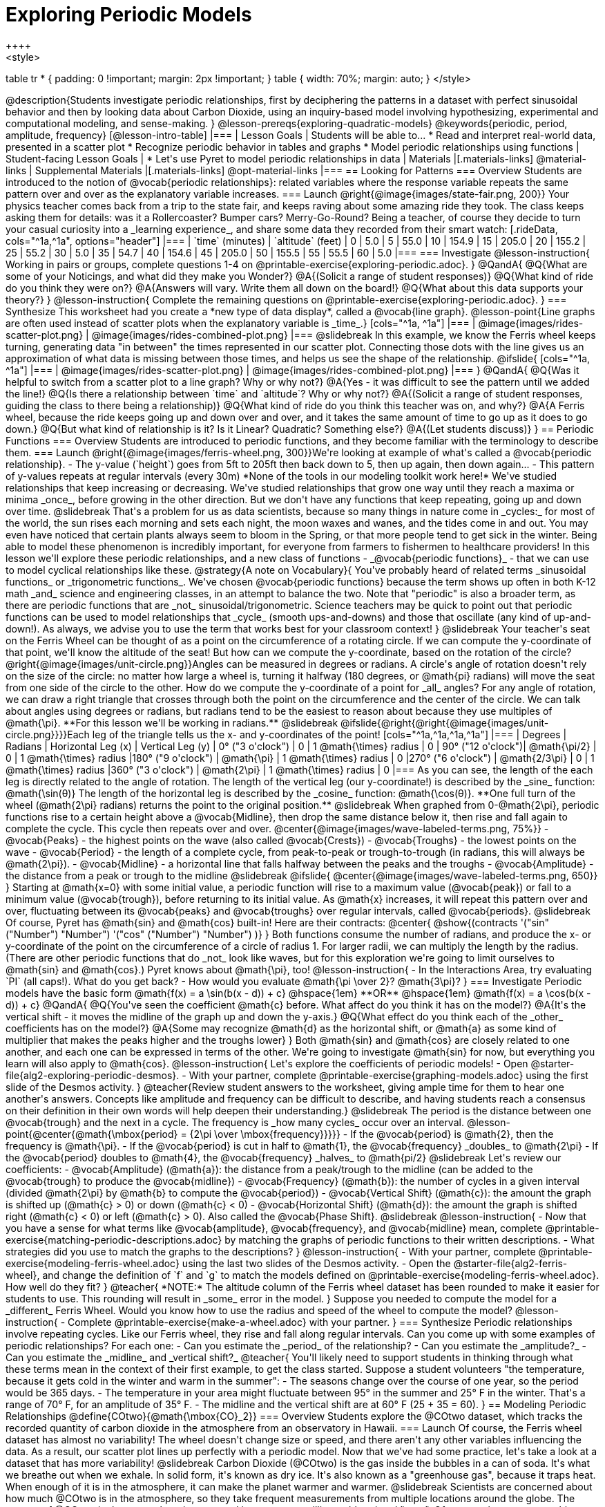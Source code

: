 [.beta]
= Exploring Periodic Models
++++
<style>
table tr * { padding: 0 !important; margin: 2px !important; }
table { width: 70%; margin: auto; }
</style>
++++
@description{Students investigate periodic relationships, first by deciphering the patterns in a dataset with perfect sinusoidal behavior and then by looking data about Carbon Dioxide, using an inquiry-based model involving hypothesizing, experimental and computational modeling, and sense-making. }

@lesson-prereqs{exploring-quadratic-models}

@keywords{periodic, period, amplitude, frequency}

[@lesson-intro-table]
|===

| Lesson Goals
| Students will be able to...

* Read and interpret real-world data, presented in a scatter plot
* Recognize periodic behavior in tables and graphs
* Model periodic relationships using functions


| Student-facing Lesson Goals
|

* Let's use Pyret to model periodic relationships in data

| Materials
|[.materials-links]
@material-links

| Supplemental Materials
|[.materials-links]
@opt-material-links

|===

== Looking for Patterns

=== Overview
Students are introduced to the notion of @vocab{periodic relationships}: related variables where the response variable repeats the same pattern over and over as the explanatory variable increases.

=== Launch
@right{@image{images/state-fair.png, 200}} Your physics teacher comes back from a trip to the state fair, and keeps raving about some amazing ride they took. The class keeps asking them for details: was it a Rollercoaster? Bumper cars? Merry-Go-Round? Being a teacher, of course they decide to turn your casual curiosity into a _learning experience_, and share some data they recorded from their smart watch:

[.rideData, cols="^1a,^1a", options="header"]
|===
| `time` (minutes)  | `altitude` (feet)
|  0				|   5.0
|  5				|  55.0
| 10				| 154.9
| 15				| 205.0
| 20				| 155.2
| 25				|  55.2
| 30				|   5.0
| 35				|  54.7
| 40				| 154.6
| 45				| 205.0
| 50				| 155.5
| 55				|  55.5
| 60				|   5.0
|===

=== Investigate
@lesson-instruction{
Working in pairs or groups, complete questions 1-4 on @printable-exercise{exploring-periodic.adoc}.
}

@QandA{
@Q{What are some of your Noticings, and what did they make you Wonder?}
@A{(Solicit a range of student responses)}
@Q{What kind of ride do you think they were on?}
@A{Answers will vary. Write them all down on the board!}
@Q{What about this data supports your theory?}
}

@lesson-instruction{
Complete the remaining questions on @printable-exercise{exploring-periodic.adoc}.
}

=== Synthesize
This worksheet had you create a *new type of data display*, called a @vocab{line graph}.

@lesson-point{Line graphs are often used instead of scatter plots when the explanatory variable is _time_.}

[cols="^1a, ^1a"]
|===
| @image{images/rides-scatter-plot.png} | @image{images/rides-combined-plot.png}
|===

@slidebreak

In this example, we know the Ferris wheel keeps turning, generating data "in between" the times represented in our scatter plot. Connecting those dots with the line gives us an approximation of what data is missing between those times, and helps us see the shape of the relationship.

@ifslide{
[cols="^1a, ^1a"]
|===
| @image{images/rides-scatter-plot.png} | @image{images/rides-combined-plot.png}
|===
}

@QandA{
@Q{Was it helpful to switch from a scatter plot to a line graph? Why or why not?}
@A{Yes - it was difficult to see the pattern until we added the line!}
@Q{Is there a relationship between `time` and `altitude`? Why or why not?}
@A{(Solicit a range of student responses, guiding the class to there being a relationship)}
@Q{What kind of ride do you think this teacher was on, and why?}
@A{A Ferris wheel, because the ride keeps going up and down over and over, and it takes the same amount of time to go up as it does to go down.}
@Q{But what kind of relationship is it? Is it Linear? Quadratic? Something else?}
@A{(Let students discuss)}
}

== Periodic Functions

=== Overview
Students are introduced to periodic functions, and they become familiar with the terminology to describe them.

=== Launch
@right{@image{images/ferris-wheel.png, 300}}We're looking at example of what's called a @vocab{periodic relationship}.

- The y-value (`height`) goes from 5ft to 205ft then back down to 5, then up again, then down again...
- This pattern of y-values repeats at regular intervals (every 30m)

*None of the tools in our modeling toolkit work here!* We've studied relationships that keep increasing or decreasing. We've studied relationships that grow one way until they reach a maxima or minima _once_, before growing in the other direction.

But we don't have any functions that keep repeating, going up and down over time.

@slidebreak

That's a problem for us as data scientists, because so many things in nature come in _cycles:_ for most of the world, the sun rises each morning and sets each night, the moon waxes and wanes, and the tides come in and out. You may even have noticed that certain plants always seem to bloom in the Spring, or that more people tend to get sick in the winter. Being able to model these phenomenon is incredibly important, for everyone from farmers to fishermen to healthcare providers!

In this lesson we'll explore these periodic relationships, and a new class of functions - _@vocab{periodic functions}_ - that we can use to model cyclical relationships like these.

@strategy{A note on Vocabulary}{

You've probably heard of related terms _sinusoidal functions_ or _trigonometric functions_. We've chosen @vocab{periodic functions} because the term shows up often in both K-12 math _and_ science and engineering classes, in an attempt to balance the two. Note that "periodic" is also a broader term, as there are periodic functions that are _not_ sinusoidal/trigonometric. Science teachers may be quick to point out that periodic functions can be used to model relationships that _cycle_ (smooth ups-and-downs) and those that oscillate (any kind of up-and-down!).

As always, we advise you to use the term that works best for your classroom context!
}

@slidebreak

Your teacher's seat on the Ferris Wheel can be thought of as a point on the circumference of a rotating circle. If we can compute the y-coordinate of that point, we'll know the altitude of the seat! But how can we compute the y-coordinate, based on the rotation of the circle?

@right{@image{images/unit-circle.png}}Angles can be measured in degrees or radians.

A circle's angle of rotation doesn't rely on the size of the circle: no matter how large a wheel is, turning it halfway (180 degrees, or @math{pi} radians) will move the seat from one side of the circle to the other. How do we compute the y-coordinate of a point for _all_ angles?

For any angle of rotation, we can draw a right triangle that crosses through both the point on the circumference and the center of the circle. We can talk about angles using degrees or radians, but radians tend to be the easiest to reason about because they use multiples of @math{\pi}. **For this lesson we'll be working in radians.**

@slidebreak

@ifslide{@right{@right{@image{images/unit-circle.png}}}}Each leg of the triangle tells us the x- and y-coordinates of the point!

[cols="^1a,^1a,^1a,^1a"]
|===
| Degrees 			| Radians		| Horizontal Leg (x)		| Vertical Leg (y)

|  0° ("3 o'clock")	| 0 			| 1 @math{\times} radius	| 0
| 90° ("12 o'clock")| @math{\pi/2}	| 0 						| 1 @math{\times} radius
|180° ("9 o'clock")	| @math{\pi} 	| 1 @math{\times} radius	| 0
|270° ("6 o'clock")	| @math{2/3\pi}	| 0 						| 1 @math{\times} radius
|360° ("3 o'clock")	| @math{2\pi} 	| 1 @math{\times} radius	| 0
|===

As you can see, the length of the each leg is directly related to the angle of rotation. The length of the vertical leg (our y-coordinate!) is described by the _sine_ function: @math{\sin(θ)} The length of the horizontal leg is described by the _cosine_ function: @math{\cos(θ)}. **One full turn of the wheel (@math{2\pi} radians) returns the point to the original position.**

@slidebreak

When graphed from 0-@math{2\pi}, periodic functions rise to a certain height above a @vocab{Midline}, then drop the same distance below it, then rise and fall again to complete the cycle. This cycle then repeats over and over.

@center{@image{images/wave-labeled-terms.png, 75%}}

- @vocab{Peaks} - the highest points on the wave (also called @vocab{Crests})
- @vocab{Troughs} - the lowest points on the wave
- @vocab{Period} - the length of a complete cycle, from peak-to-peak or trough-to-trough (in radians, this will always be @math{2\pi}).
- @vocab{Midline} - a horizontal line that falls halfway between the peaks and the troughs
- @vocab{Amplitude} - the distance from a peak or trough to the midline

@slidebreak

@ifslide{
@center{@image{images/wave-labeled-terms.png, 650}}
}

Starting at @math{x=0} with some initial value, a periodic function will rise to a maximum value (@vocab{peak}) or fall to a minimum value (@vocab{trough}), before returning to its initial value. As @math{x} increases, it will repeat this pattern over and over, fluctuating between its @vocab{peaks} and @vocab{troughs} over regular intervals, called @vocab{periods}.

@slidebreak

Of course, Pyret has @math{sin} and @math{cos} built-in! Here are their contracts:

@center{
@show{(contracts
'("sin" ("Number") "Number")
'("cos" ("Number") "Number")
)}
}

Both functions consume the number of radians, and produce the x- or y-coordinate of the point on the circumference of a circle of radius 1. For larger radii, we can multiply the length by the radius. (There are other periodic functions that do _not_ look like waves, but for this exploration we're going to limit ourselves to @math{sin} and @math{cos}.)

Pyret knows about @math{\pi}, too!

@lesson-instruction{
- In the Interactions Area, try evaluating `PI` (all caps!). What do you get back?
- How would you evaluate @math{\pi \over 2}? @math{3\pi}?
}

=== Investigate
Periodic models have the basic form @math{f(x) = a \sin(b(x - d)) + c} @hspace{1em} **OR** @hspace{1em} @math{f(x) = a \cos(b(x - d)) + c}

@QandA{
@Q{You've seen the coefficient @math{c} before. What affect do you think it has on the model?}
@A{It's the vertical shift - it moves the midline of the graph up and down the y-axis.}
@Q{What effect do you think each of the _other_ coefficients has on the model?}
@A{Some may recognize @math{d} as the horizontal shift, or @math{a} as some kind of multiplier that makes the peaks higher and the troughs lower}
}

Both @math{sin} and @math{cos} are closely related to one another, and each one can be expressed in terms of the other. We're going to investigate @math{sin} for now, but everything you learn will also apply to @math{cos}.

@lesson-instruction{
Let's explore the coefficients of periodic models!

- Open @starter-file{alg2-exploring-periodic-desmos}.
- With your partner, complete @printable-exercise{graphing-models.adoc} using the first slide of the Desmos activity.
}

@teacher{Review student answers to the worksheet, giving ample time for them to hear one another's answers. Concepts like amplitude and frequency can be difficult to describe, and having students reach a consensus on their definition in their own words will help deepen their understanding.}

@slidebreak

The period is the distance between one @vocab{trough} and the next in a cycle. The frequency is _how many cycles_ occur over an interval.

@lesson-point{@center{@math{\mbox{period} = {2\pi \over \mbox{frequency}}}}}

- If the @vocab{period} is @math{2}, then the frequency is @math{\pi}.
- If the @vocab{period} is cut in half to @math{1}, the @vocab{frequency} _doubles_ to @math{2\pi}
- If the @vocab{period} doubles to @math{4}, the @vocab{frequency} _halves_ to  @math{pi/2}

@slidebreak

Let's review our coefficients:

- @vocab{Amplitude} (@math{a}): the distance from a peak/trough to the midline (can be added to the @vocab{trough} to produce the @vocab{midline})
- @vocab{Frequency} (@math{b}): the number of cycles in a given interval (divided @math{2\pi} by @math{b} to compute the @vocab{period})
- @vocab{Vertical Shift} (@math{c}): the amount the graph is shifted up (@math{c} > 0) or down (@math{c} < 0)
- @vocab{Horizontal Shift} (@math{d}): the amount the graph is shifted right (@math{c} < 0) or left (@math{c} > 0). Also called the @vocab{Phase Shift}.

@slidebreak

@lesson-instruction{
- Now that you have a sense for what terms like @vocab{amplitude}, @vocab{frequency}, and @vocab{midline} mean, complete @printable-exercise{matching-periodic-descriptions.adoc} by matching the graphs of periodic functions to their written descriptions.
- What strategies did you use to match the graphs to the descriptions?
}

@lesson-instruction{
- With your partner, complete @printable-exercise{modeling-ferris-wheel.adoc} using the last two slides of the Desmos activity.
- Open the @starter-file{alg2-ferris-wheel}, and change the definition of `f` and `g` to match the models defined on @printable-exercise{modeling-ferris-wheel.adoc}. How well do they fit?
}

@teacher{
*NOTE:* The altitude column of the Ferris wheel dataset has been rounded to make it easier for students to use. This rounding will result in _some_ error in the model.
}

Suppose you needed to compute the model for a _different_ Ferris Wheel. Would you know how to use the radius and speed of the wheel to compute the model?

@lesson-instruction{
- Complete @printable-exercise{make-a-wheel.adoc} with your partner.
}

=== Synthesize
Periodic relationships involve repeating cycles. Like our Ferris wheel, they rise and fall along regular intervals. Can you come up with some examples of periodic relationships?

For each one:

- Can you estimate the _period_ of the relationship?
- Can you estimate the _amplitude?_
- Can you estimate the _midline_ and _vertical shift?_

@teacher{
You'll likely need to support students in thinking through what these terms mean in the context of their first example, to get the class started. Suppose a student volunteers "the temperature, because it gets cold in the winter and warm in the summer":

- The seasons change over the course of one year, so the period would be 365 days.
- The temperature in your area might fluctuate between 95° in the summer and 25° F in the winter. That's a range of 70° F, for an amplitude of 35° F.
- The midline and the vertical shift are at 60° F (25 + 35 = 60).
}

== Modeling Periodic Relationships
@define{COtwo}{@math{\mbox{CO}_2}}

=== Overview
Students explore the @COtwo dataset, which tracks the recorded quantity of carbon dioxide in the atmosphere from an observatory in Hawaii.

=== Launch
Of course, the Ferris wheel dataset has almost no variability! The wheel doesn't change size or speed, and there aren't any other variables influencing the data. As a result, our scatter plot lines up perfectly with a periodic model.

Now that we've had some practice, let's take a look at a dataset that has more variability!

@slidebreak

Carbon Dioxide (@COtwo) is the gas inside the bubbles in a can of soda. It's what we breathe out when we exhale. In solid form, it's known as dry ice. It's also known as a "greenhouse gas", because it traps heat. When enough of it is in the atmosphere, it can make the planet warmer and warmer.

@slidebreak

Scientists are concerned about how much @COtwo is in the atmosphere, so they take frequent measurements from multiple locations around the globe. The amount of @COtwo in the atmosphere is measured in _parts-per-million_, abbreviated "ppm". Of course, there are many things that can influence the amount of @COtwo in any one location!

- Temperature and air pressure
- Proximity to @COtwo -producing or @COtwo -consuming sources
- Global trends like the burning of fossil fuels

Because of these and other factors, the amount of @COtwo at any one location goes up and down throughout the year. But is there a pattern?

@slidebreak

@lesson-instruction{
- Open the @starter-file{alg2-co2}, save a copy, and click "Run".
- What is the name of the table here?
- What are the names of the columns?
- Type `co2-table` into the Interactions Area, and look at the table.
- What do the `year`, `month`, and `co2` columns mean?
- What do you think the `date` column could mean?
}

@slidebreak

The `date` column is the *decimal year*, in which the __n__th day of the year is divided by 365:

- January first is day zero, so 1/1/2023 would be 2023.0
- The 100th day of the year would be 100/365, which is roughly 0.27. So April 10th, 2023 would be 2023.27

@lesson-instruction{
- What do you *Notice* about this dataset?
- What do you *Wonder*?
}

@slidebreak

Look farther down in the Definitions Area, until you find the function `is-recent`.

@QandA{
@Q{What does it do?}
@A{It takes in a row, and checks to see if the decimal date is between 2022.083 and 2023.7917.}
@Q{What is defined on the following line of code?}
@A{A table, which contains only the rows for which the filter function produces `true`: just the rows between those dates.}
}

@slidebreak

The `recent` table includes just the rows from trough-to-trough for the years 2022-2023.

@QandA{
@Q{How many periods are represented here?}
@A{One}
@Q{Why?}
@A{Because the distance between any adjacent troughs or peaks define one period.}
}

=== Investigate
@lesson-instruction{
- Open the @starter-file{alg2-co2}, and complete Questions 1-5 of @printable-exercise{modeling-recent-co2.adoc}.
- Be ready to share your answers!
}

@slidebreak

@QandA{
@Q{What was the highest @COtwo value in the table? The lowest?}
@A{424 and 415.74 parts per million.}
@Q{What did you get for @vocab{amplitude} @math{a}?}
@A{4.13, because the distance between the high and low readings is 8.26.}
@Q{What did you get for the @vocab{vertical shift} @math{c}?}
@A{Adding the amplitude (4.13) to the lowest value (415.74) gives us 419.87.}
@Q{What did you estimate for the @vocab{phase shift} @math{d}?}
@A{Answers will vary, but should be close to 2023.1}
@Q{How many years make up one @vocab{period}?}
@A{One year (this makes sense, since the seasonal cycle repeats every year!)}
@Q{What did you get for @vocab{frequency} @math{b}?}
@A{@math{2\pi}, because the period is 1 year and @math{{2\pi \over 1} = 2\pi}.}
}

=== Synthesize

- TODO


== More Complex Models

=== Overview
Students discover that their periodic model for `recent` data doesn't fit the historical data very well. They explore the historical data, discovering that there's a stronger pattern at work than the seasonal periodicity: a linear pattern of rising @COtwo over time. They try fitting a linear model first, then combine it with their periodic model to find a better fit.

=== Launch
The resulting model fits the `recent` data pretty well, with an S-value of about 1.2ppm and an R^2 value of 0.822. But how well does it fit if we try it with _all_ of the data?

@lesson-instruction{
- Fit your model with the entire `co2-table`.
- What @math{S} and @math{R^2} do you get?
- What do you think is going on?
}

@slidebreak

@center{@image{images/historical-bad-fit.png}}

Apparently there's been a lot of change over the years!

=== Investigate
Let's just look at the historical data by itself, without worrying about models.

@center{@image{images/historical-scatter-plot.png}}

@QandA{
@Q{Do you see a pattern in the larger, historical data?}
@A{Very much so!}
@Q{If so, what @vocab{form} of relationship do you see? Is it linear? Quadratic? Exponential? Logarithmic? Periodic?}
@A{Strong linear correlation.}
}

@slidebreak

@ifslide{@right{@image{images/historical-scatter-plot.png}}}It looks like there's two different things going on here: the amount of @COtwo in the air is rising linearly over time, forming a straight line with seasonal variations fluctuating up and down across that line.

@lesson-instruction{
- Do you think it's possible for a model to be both linear _and_ periodic?
}

@slidebreak

@lesson-instruction{
- Complete @printable-exercise{modeling-historical-co2.adoc}
}

Our periodic model had two terms:

- The vertical shift @math{419.87}, which described the midline
- The periodic term @math{4.13 \times sin(2\pi(x - 2023.1))}, which described the wave that wrapped around the midline

But when we zoomed out to see the historical @COtwo data, we saw that the midline isn't horizontal at all!

@lesson-point{The midline is our linear model!}

By replacing the vertical shift term in our periodic model with the linear model, we get the best of both worlds! Linear behavior for the midline over the years, and periodic behavior for the seasonal variation in @COtwo.

@strategy{Going Deeper}{
Have your students refer back to @lesson-link{exploring-exponential-models}. As with the `recent` table in @starter-file{alg2-co2}, the starter file there constrains the dataset to show only recent data. This is done for the same reason: to introduce students to a more perfectly-exponential model. Now that students know how to combine terms from different models, they can go back and build a model that fits the entire Covid dataset!
}

=== Synthesize

- Are there any other relationships you can think of, which might require a _combination of models_ like we did here?
- If so, what are they?
- Are there any relationships you can think of, which _cannot_ be modeled using any of the functions we've discussed so far?
